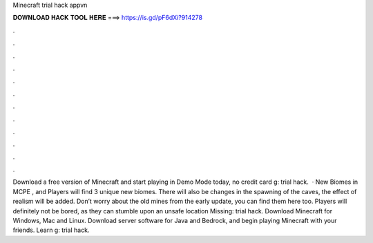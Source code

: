 Minecraft trial hack appvn

𝐃𝐎𝐖𝐍𝐋𝐎𝐀𝐃 𝐇𝐀𝐂𝐊 𝐓𝐎𝐎𝐋 𝐇𝐄𝐑𝐄 ===> https://is.gd/pF6dXi?914278

.

.

.

.

.

.

.

.

.

.

.

.

Download a free version of Minecraft and start playing in Demo Mode today, no credit card g: trial hack.  · New Biomes in MCPE , and Players will find 3 unique new biomes. There will also be changes in the spawning of the caves, the effect of realism will be added. Don’t worry about the old mines from the early update, you can find them here too. Players will definitely not be bored, as they can stumble upon an unsafe location Missing: trial hack. Download Minecraft for Windows, Mac and Linux. Download server software for Java and Bedrock, and begin playing Minecraft with your friends. Learn g: trial hack.